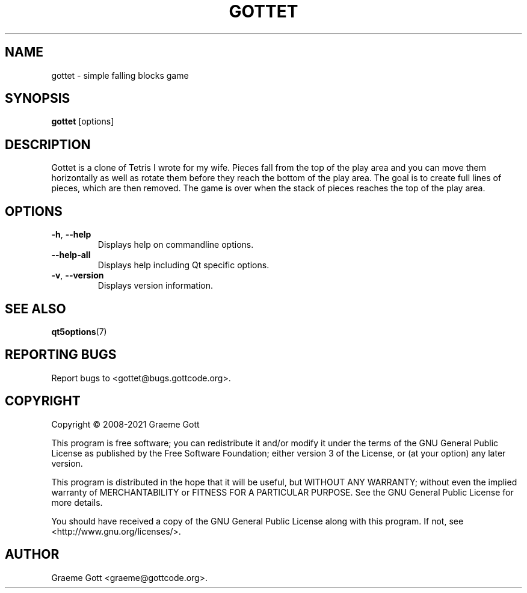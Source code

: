 .TH "GOTTET" "6" "April 2021" "Games"
.P
.SH "NAME"
.P
gottet \- simple falling blocks game
.P
.SH "SYNOPSIS"
.P
\fBgottet\fP [options]
.P
.SH "DESCRIPTION"
.P
Gottet is a clone of Tetris I wrote for my wife. Pieces fall from the top
of the play area and you can move them horizontally as well as rotate them
before they reach the bottom of the play area. The goal is to create full
lines of pieces, which are then removed. The game is over when the stack
of pieces reaches the top of the play area.
.P
.SH "OPTIONS"
.P
.TP
\fB\-h\fP, \fB\-\-help\fP
Displays help on commandline options.
.TP
\fB\-\-help-all\fP
Displays help including Qt specific options.
.TP
\fB\-v\fP, \fB\-\-version\fP
Displays version information.
.P
.SH "SEE ALSO"
.P
\fBqt5options\fP(7)
.P
.SH "REPORTING BUGS"
.P
Report bugs to <gottet@bugs.gottcode.org>.
.P
.SH "COPYRIGHT"
.P
Copyright \(co 2008\-2021 Graeme Gott
.P
This program is free software; you can redistribute it and/or modify
it under the terms of the GNU General Public License as published by
the Free Software Foundation; either version 3 of the License, or
(at your option) any later version.
.P
This program is distributed in the hope that it will be useful,
but WITHOUT ANY WARRANTY; without even the implied warranty of
MERCHANTABILITY or FITNESS FOR A PARTICULAR PURPOSE. See the
GNU General Public License for more details.
.P
You should have received a copy of the GNU General Public License
along with this program. If not, see <http://www.gnu.org/licenses/>.
.P
.SH "AUTHOR"
.P
Graeme Gott <graeme@gottcode.org>.
